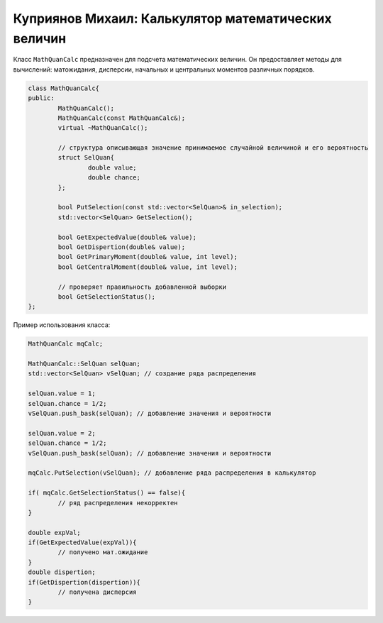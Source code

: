Куприянов Михаил: Калькулятор математических величин
====================================================

Класс ``MathQuanCalc`` предназначен для подсчета математических величин. Он предоставляет методы для вычислений: матожидания, дисперсии, начальных и центральных моментов различных порядков.

.. code-block:: cpp

	class MathQuanCalc{
	public:
		MathQuanCalc();
		MathQuanCalc(const MathQuanCalc&);
		virtual ~MathQuanCalc();

		// структура описывающая значение принимаемое случайной величиной и его вероятность 
		struct SelQuan{
			double value;
			double chance;
		};

		bool PutSelection(const std::vector<SelQuan>& in_selection); 
		std::vector<SelQuan> GetSelection();

		bool GetExpectedValue(double& value);
		bool GetDispertion(double& value);
		bool GetPrimaryMoment(double& value, int level);
		bool GetCentralMoment(double& value, int level);

		// проверяет правильность добавленной выборки 
		bool GetSelectionStatus();
	};

Пример использования класса:

.. code-block:: cpp

	MathQuanCalc mqCalc;

	MathQuanCalc::SelQuan selQuan;
	std::vector<SelQuan> vSelQuan; // создание ряда распределения
	
	selQuan.value = 1;
	selQuan.chance = 1/2;
	vSelQuan.push_bask(selQuan); // добавление значения и вероятности

	selQuan.value = 2;
	selQuan.chance = 1/2;
	vSelQuan.push_bask(selQuan); // добавление значения и вероятности

	mqCalc.PutSelection(vSelQuan); // добавление ряда распределения в калькулятор

	if( mqCalc.GetSelectionStatus() == false){
		// ряд распределения некорректен 
	}

	double expVal;
	if(GetExpectedValue(expVal)){
		// получено мат.ожидание
	}
	double dispertion;
	if(GetDispertion(dispertion)){
		// получена дисперсия
	}
